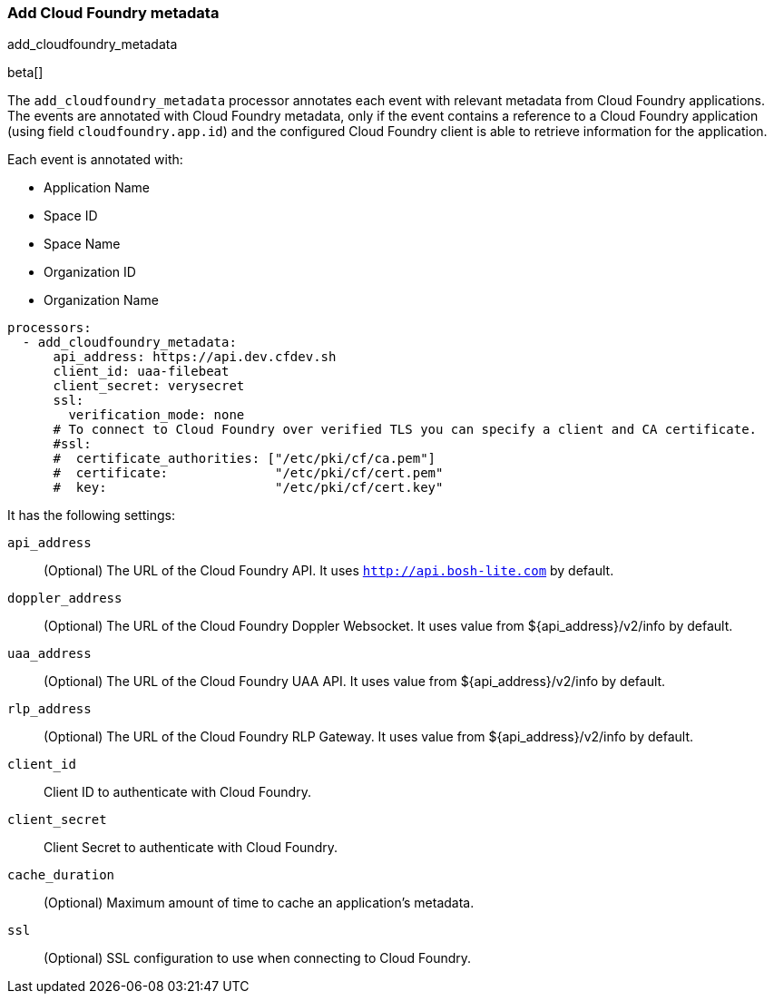 [[add-cloudfoundry-metadata]]
[role="xpack"]
=== Add Cloud Foundry metadata

++++
<titleabbrev>add_cloudfoundry_metadata</titleabbrev>
++++

beta[]

The `add_cloudfoundry_metadata` processor annotates each event with relevant metadata
from Cloud Foundry applications. The events are annotated with Cloud Foundry metadata,
only if the event contains a reference to a Cloud Foundry application (using field
`cloudfoundry.app.id`) and the configured Cloud Foundry client is able to retrieve
information for the application.

Each event is annotated with:

* Application Name
* Space ID
* Space Name
* Organization ID
* Organization Name


[source,yaml]
-------------------------------------------------------------------------------
processors:
  - add_cloudfoundry_metadata:
      api_address: https://api.dev.cfdev.sh
      client_id: uaa-filebeat
      client_secret: verysecret
      ssl:
        verification_mode: none
      # To connect to Cloud Foundry over verified TLS you can specify a client and CA certificate.
      #ssl:
      #  certificate_authorities: ["/etc/pki/cf/ca.pem"]
      #  certificate:              "/etc/pki/cf/cert.pem"
      #  key:                      "/etc/pki/cf/cert.key"
-------------------------------------------------------------------------------

It has the following settings:

`api_address`:: (Optional) The URL of the Cloud Foundry API. It uses `http://api.bosh-lite.com` by default.

`doppler_address`:: (Optional) The URL of the Cloud Foundry Doppler Websocket. It uses value from ${api_address}/v2/info by default.

`uaa_address`:: (Optional) The URL of the Cloud Foundry UAA API. It uses value from ${api_address}/v2/info by default.

`rlp_address`:: (Optional) The URL of the Cloud Foundry RLP Gateway. It uses value from ${api_address}/v2/info by default.

`client_id`:: Client ID to authenticate with Cloud Foundry.

`client_secret`:: Client Secret to authenticate with Cloud Foundry.

`cache_duration`:: (Optional) Maximum amount of time to cache an application's metadata.

`ssl`:: (Optional) SSL configuration to use when connecting to Cloud Foundry.
